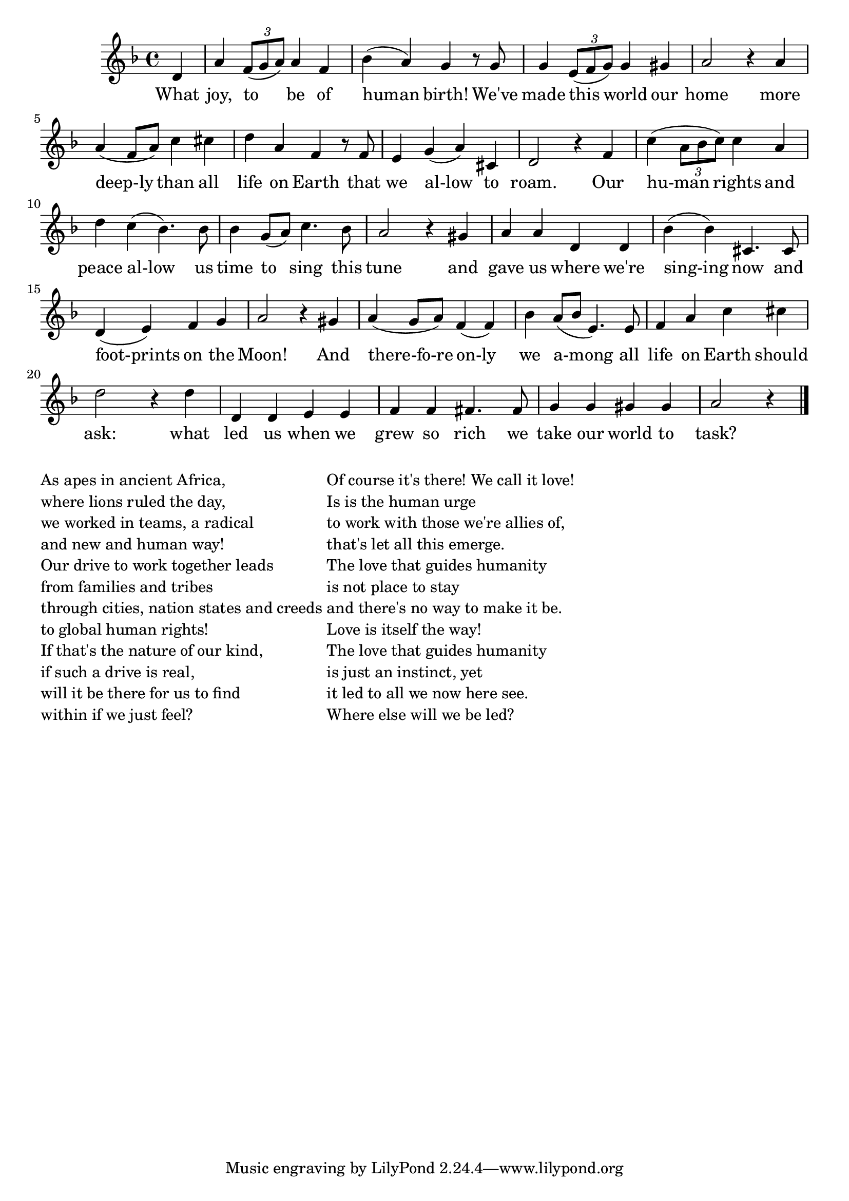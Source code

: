 \version "2.22.1"
<<
\relative
{
\time 4/4
\key f \major
\partial 4 d'   % 0
a' \tuplet 3/2 {f8( g a)} a4 f | %1
bes (a) g r8 g |
g4 \tuplet 3/2 {e8( f g)} g4 gis |
a2 r4 a4 | % 5
a (f8 a) c4 cis |
d a f r8 f |
e4 g (a) cis, |
d2 r4 f4 |
c' (\tuplet 3/2 {a8 bes c)} c4 a |
d c (bes4.) bes8 | % 10
bes4 g8 (a) c4. bes8 |
a2 r4 gis4 |
a a d, d |
bes' (bes) cis,4. cis8 |
d4 (e) f g |   % 15
a2 r4 gis4 |
a (g8 a) f4 (f) |
bes4 a8 (bes e,4.) e8 |
f4 a c cis |
d2 r4 d4 |  % 20
d, d e e |
f f fis4. fis8 |
g4 g gis gis |
a2 r4 % 24
\bar "|."
}

\addlyrics
{
    What joy, to be of human birth!
We've made this world our home
more deep-ly than all life on Earth
that we al-low to roam.
Our hu-man rights and peace al-low
us time to sing this tune
and gave us where we're sing-ing now
and foot-prints on the Moon!
And there-fo-re on-ly we a-mong
all life on Earth should ask:
what led us when we grew so rich
we take our world to task?
}
>>

\markup {
  \column {

  \line {As apes in ancient Africa,}
  \line {where lions ruled the day,}
  \line {we worked in teams, a radical}
  \line {and new and human way!}
  \line {Our drive to work together leads}
  \line {from families and tribes}
  \line {through cities, nation states and creeds}
  \line {to global human rights!}
  \line {If that's the nature of our kind,}
  \line {if such a drive is real,}
  \line {will it be there for us to find}
  \line {within if we just feel?}
  }

  \column {
  \line {Of course it's there! We call it love!}
  \line {Is is the human urge}
  \line {to work with those we're allies of,}
  \line {that's let all this emerge.}
  \line {The love that guides humanity}
  \line {is not place to stay}
  \line {and there's no way to make it be.}
  \line {Love is itself the way!}
  \line {The love that guides humanity}
  \line {is just an instinct, yet}
  \line {it led to all we now here see.}
  \line {Where else will we be led?}
}

}

